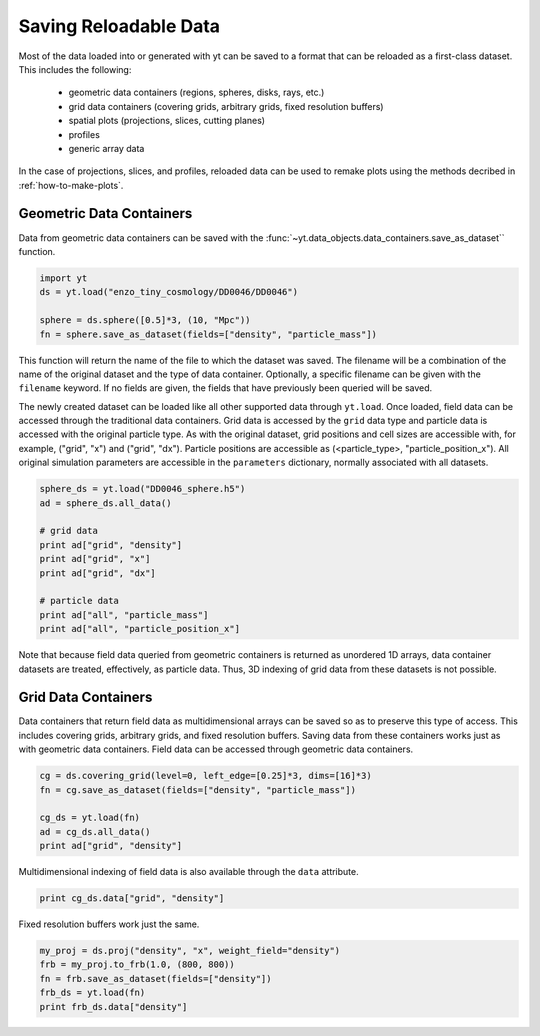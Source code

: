 .. _saving_data

Saving Reloadable Data
======================

Most of the data loaded into or generated with yt can be saved to a
format that can be reloaded as a first-class dataset.  This includes
the following:

  * geometric data containers (regions, spheres, disks, rays, etc.)

  * grid data containers (covering grids, arbitrary grids, fixed
    resolution buffers)

  * spatial plots (projections, slices, cutting planes)

  * profiles

  * generic array data

In the case of projections, slices, and profiles, reloaded data can be
used to remake plots using the methods decribed in :ref:`how-to-make-plots`.

Geometric Data Containers
-------------------------

Data from geometric data containers can be saved with the
:func:`~yt.data_objects.data_containers.save_as_dataset`` function.

.. code-block:: python

   import yt
   ds = yt.load("enzo_tiny_cosmology/DD0046/DD0046")

   sphere = ds.sphere([0.5]*3, (10, "Mpc"))
   fn = sphere.save_as_dataset(fields=["density", "particle_mass"])

This function will return the name of the file to which the dataset
was saved.  The filename will be a combination of the name of the
original dataset and the type of data container.  Optionally, a
specific filename can be given with the ``filename`` keyword.  If no
fields are given, the fields that have previously been queried will
be saved.

The newly created dataset can be loaded like all other supported
data through ``yt.load``.  Once loaded, field data can be accessed
through the traditional data containers.  Grid data is accessed by
the ``grid`` data type and particle data is accessed with the
original particle type.  As with the original dataset, grid
positions and cell sizes are accessible with, for example,
("grid", "x") and ("grid", "dx").  Particle positions are
accessible as (<particle_type>, "particle_position_x").  All original
simulation parameters are accessible in the ``parameters``
dictionary, normally associated with all datasets.

.. code-block:: python

   sphere_ds = yt.load("DD0046_sphere.h5")
   ad = sphere_ds.all_data()

   # grid data
   print ad["grid", "density"]
   print ad["grid", "x"]
   print ad["grid", "dx"]

   # particle data
   print ad["all", "particle_mass"]
   print ad["all", "particle_position_x"]

Note that because field data queried from geometric containers is
returned as unordered 1D arrays, data container datasets are treated,
effectively, as particle data.  Thus, 3D indexing of grid data from
these datasets is not possible.

Grid Data Containers
--------------------

Data containers that return field data as multidimensional arrays
can be saved so as to preserve this type of access.  This includes
covering grids, arbitrary grids, and fixed resolution buffers.
Saving data from these containers works just as with geometric data
containers.  Field data can be accessed through geometric data
containers.

.. code-block:: python

   cg = ds.covering_grid(level=0, left_edge=[0.25]*3, dims=[16]*3)
   fn = cg.save_as_dataset(fields=["density", "particle_mass"])

   cg_ds = yt.load(fn)
   ad = cg_ds.all_data()
   print ad["grid", "density"]

Multidimensional indexing of field data is also available through
the ``data`` attribute.

.. code-block:: python

   print cg_ds.data["grid", "density"]

Fixed resolution buffers work just the same.

.. code-block:: python

   my_proj = ds.proj("density", "x", weight_field="density")
   frb = my_proj.to_frb(1.0, (800, 800))
   fn = frb.save_as_dataset(fields=["density"])
   frb_ds = yt.load(fn)
   print frb_ds.data["density"]

